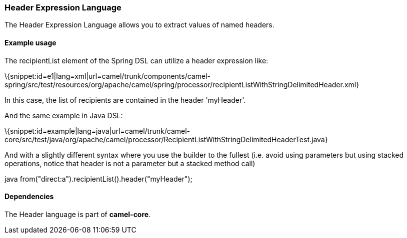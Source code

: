 [[ConfluenceContent]]
[[Header-HeaderExpressionLanguage]]
Header Expression Language
~~~~~~~~~~~~~~~~~~~~~~~~~~

The Header Expression Language allows you to extract values of named
headers.

[[Header-Exampleusage]]
Example usage
^^^^^^^^^^^^^

The recipientList element of the Spring DSL can utilize a header
expression like:

\{snippet:id=e1|lang=xml|url=camel/trunk/components/camel-spring/src/test/resources/org/apache/camel/spring/processor/recipientListWithStringDelimitedHeader.xml}

In this case, the list of recipients are contained in the header
'myHeader'.

And the same example in Java DSL:

\{snippet:id=example|lang=java|url=camel/trunk/camel-core/src/test/java/org/apache/camel/processor/RecipientListWithStringDelimitedHeaderTest.java}

And with a slightly different syntax where you use the builder to the
fullest (i.e. avoid using parameters but using stacked operations,
notice that header is not a parameter but a stacked method call)

java from("direct:a").recipientList().header("myHeader");

[[Header-Dependencies]]
Dependencies
^^^^^^^^^^^^

The Header language is part of *camel-core*.
